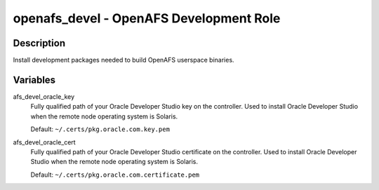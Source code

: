 openafs_devel - OpenAFS Development Role
========================================

Description
-----------

Install development packages needed to build OpenAFS userspace
binaries.

Variables
---------
afs_devel_oracle_key
  Fully qualified path of your Oracle Developer Studio key on the controller.
  Used to install Oracle Developer Studio when the remote node operating system
  is Solaris.

  Default: ``~/.certs/pkg.oracle.com.key.pem``

afs_devel_oracle_cert
  Fully qualified path of your Oracle Developer Studio certificate on the
  controller. Used to install Oracle Developer Studio when the remote node
  operating system is Solaris.

  Default: ``~/.certs/pkg.oracle.com.certificate.pem``
